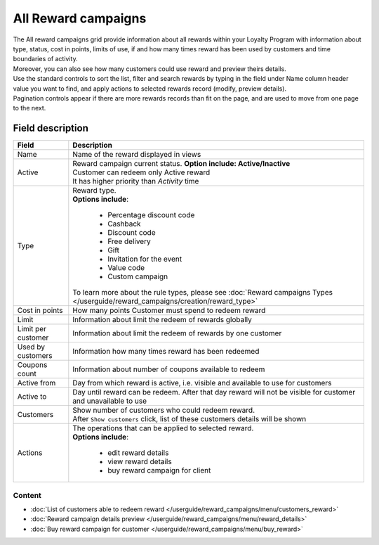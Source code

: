 .. index::
   single: all_rewards

All Reward campaigns
====================

| The All reward campaigns grid provide information about all rewards within your Loyalty Program with information about type, status, cost in points, limits of use, if and how many times reward has been used by customers and time boundaries of activity. 

| Moreover, you can also see how many customers could use reward and preview theirs details. 

.. image:: /userguide/_images/reward2.png
   :alt:   Reward Campaign Menu

| Use the standard controls to sort the list, filter and search rewards by typing in the field under Name column header value you want to find, and apply actions to selected rewards record (modify, preview details). 

| Pagination controls appear if there are more rewards records than fit on the page, and are used to move from one page to the next.

Field description
*****************

+----------------------------+-------------------------------------------------------------------------------------+
|   Field                    |  Description                                                                        |
+============================+=====================================================================================+
|   Name                     | Name of the reward displayed in views                                               |
+----------------------------+-------------------------------------------------------------------------------------+
|   Active                   | | Reward campaign current status. **Option include: Active/Inactive**               |
|                            | | Customer can redeem only Active reward                                            |
|                            | | It has higher priority than *Activity* time                                       | 
+----------------------------+-------------------------------------------------------------------------------------+
|   Type                     | | Reward type.                                                                      |
|                            | | **Options include**:                                                              |
|                            |                                                                                     |
|                            |   - Percentage discount code                                                        |
|                            |   - Cashback                                                                        |
|                            |   - Discount code                                                                   |
|                            |   - Free delivery                                                                   |
|                            |   - Gift                                                                            |
|                            |   - Invitation for the event                                                        |
|                            |   - Value code                                                                      |
|                            |   - Custom campaign                                                                 |
|                            |                                                                                     |
|                            | | To learn more about the rule types, please see                                    |
|                            |   :doc:`Reward campaigns Types </userguide/reward_campaigns/creation/reward_type>`  |
+----------------------------+-------------------------------------------------------------------------------------+
|   Cost in points           | How many points Customer must spend to redeem reward                                |
+----------------------------+-------------------------------------------------------------------------------------+
|   Limit                    | Information about limit the redeem of rewards globally                              |
+----------------------------+-------------------------------------------------------------------------------------+
|   Limit per customer       | Information about limit the redeem of rewards by one customer                       |
+----------------------------+-------------------------------------------------------------------------------------+
|   Used by customers        | Information how many times reward has been redeemed                                 |
+----------------------------+-------------------------------------------------------------------------------------+
|   Coupons count            | Information about number of coupons available to redeem                             |
+----------------------------+-------------------------------------------------------------------------------------+
|   Active from              | Day from which reward is active, i.e. visible and available to use for customers    |
+----------------------------+-------------------------------------------------------------------------------------+
|   Active to                | Day until reward can be redeem. After that day reward will not be visible for       |
|                            | customer and unavailable to use                                                     |
+----------------------------+-------------------------------------------------------------------------------------+
|   Customers                | | Show number of customers who could redeem reward.                                 |
|                            | | After ``Show customers`` click, list of these customers details will be shown     |
+----------------------------+-------------------------------------------------------------------------------------+
|   Actions                  | | The operations that can be applied to selected reward.                            |
|                            | | **Options include**:                                                              |
|                            |                                                                                     |
|                            |    - edit reward details                                                            |
|                            |    - view reward details                                                            |
|                            |    - buy reward campaign for client                                                 | 
+----------------------------+-------------------------------------------------------------------------------------+

Content
^^^^^^^
- :doc:`List of customers able to redeem reward </userguide/reward_campaigns/menu/customers_reward>`
- :doc:`Reward campaign details preview </userguide/reward_campaigns/menu/reward_details>`
- :doc:`Buy reward campaign for customer </userguide/reward_campaigns/menu/buy_reward>`

